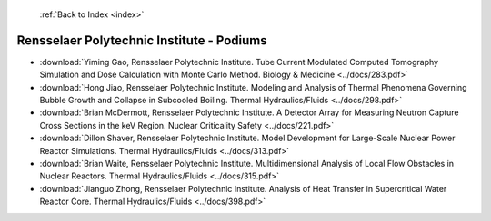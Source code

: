  :ref:`Back to Index <index>`

Rensselaer Polytechnic Institute - Podiums
------------------------------------------

* :download:`Yiming Gao, Rensselaer Polytechnic Institute. Tube Current Modulated Computed Tomography Simulation and Dose Calculation with Monte Carlo Method. Biology & Medicine <../docs/283.pdf>`
* :download:`Hong Jiao, Rensselaer Polytechnic Institute. Modeling and Analysis of Thermal Phenomena Governing Bubble Growth and Collapse in Subcooled Boiling. Thermal Hydraulics/Fluids <../docs/298.pdf>`
* :download:`Brian McDermott, Rensselaer Polytechnic Institute. A Detector Array for Measuring Neutron Capture Cross Sections in the keV Region. Nuclear Criticality Safety <../docs/221.pdf>`
* :download:`Dillon Shaver, Rensselaer Polytechnic Institute. Model Development for Large-Scale Nuclear Power Reactor Simulations. Thermal Hydraulics/Fluids <../docs/313.pdf>`
* :download:`Brian Waite, Rensselaer Polytechnic Institute. Multidimensional Analysis of Local Flow Obstacles in Nuclear Reactors. Thermal Hydraulics/Fluids <../docs/315.pdf>`
* :download:`Jianguo Zhong, Rensselaer Polytechnic Institute. Analysis of Heat Transfer in Supercritical Water Reactor Core. Thermal Hydraulics/Fluids <../docs/398.pdf>`
